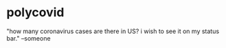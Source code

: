 * polycovid
"how many coronavirus cases are there in US? i wish to see it on my status bar." --someone

